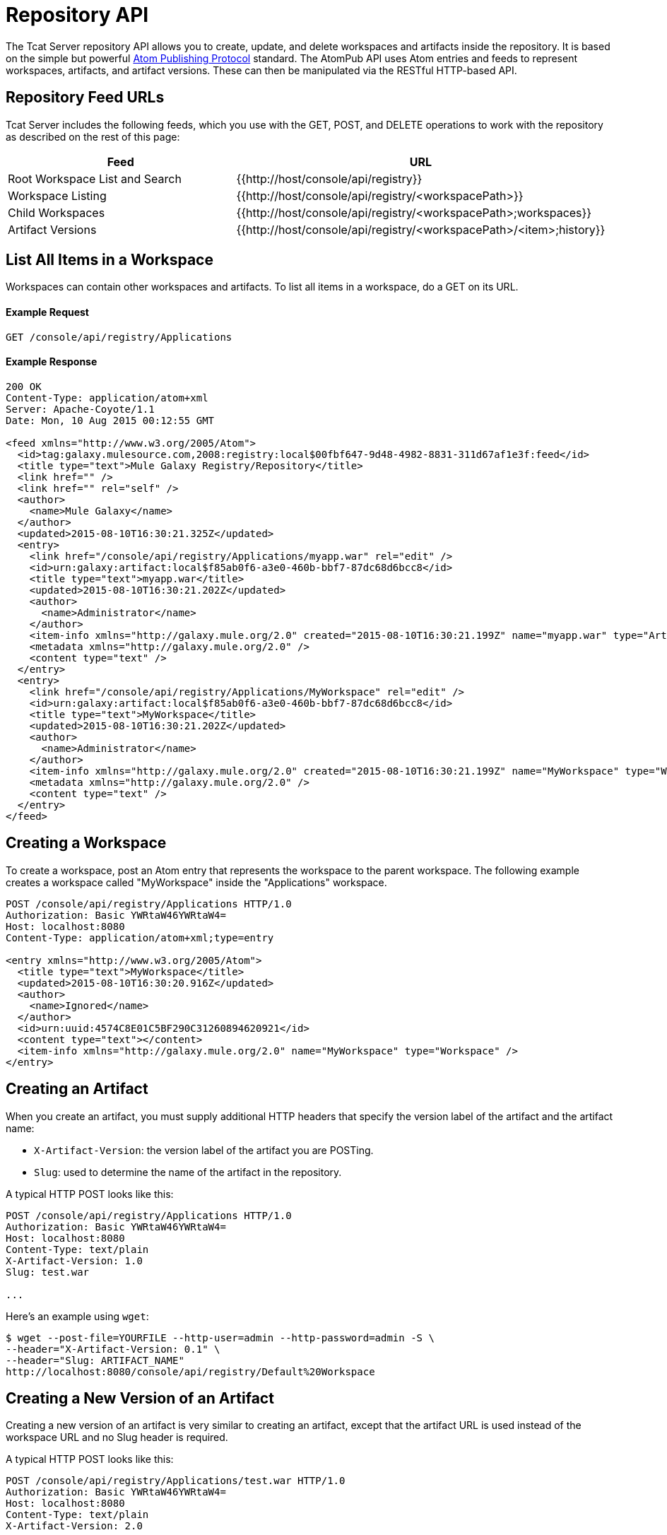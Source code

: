 = Repository API
:keywords: tcat, repository, api

The Tcat Server repository API allows you to create, update, and delete workspaces and artifacts inside the repository. It is based on the simple but powerful http://ietfreport.isoc.org/idref/draft-ietf-atompub-protocol/[Atom Publishing Protocol] standard. The AtomPub API uses Atom entries and feeds to represent workspaces, artifacts, and artifact versions. These can then be manipulated via the RESTful HTTP-based API.

== Repository Feed URLs

Tcat Server includes the following feeds, which you use with the GET, POST, and DELETE operations to work with the repository as described on the rest of this page:

[width="99a",cols="50a,50a",options="header"]
|===
|Feed |URL
|Root Workspace List and Search |{{http://host/console/api/registry}}
|Workspace Listing |{{http://host/console/api/registry/<workspacePath>}}
|Child Workspaces |{{http://host/console/api/registry/<workspacePath>;workspaces}}
|Artifact Versions |{{http://host/console/api/registry/<workspacePath>/<item>;history}}
|===

== List All Items in a Workspace

Workspaces can contain other workspaces and artifacts. To list all items in a workspace, do a GET on its URL.

==== Example Request

[source]
----
GET /console/api/registry/Applications
----

==== Example Response

[source]
----
200 OK
Content-Type: application/atom+xml
Server: Apache-Coyote/1.1
Date: Mon, 10 Aug 2015 00:12:55 GMT
 
<feed xmlns="http://www.w3.org/2005/Atom">
  <id>tag:galaxy.mulesource.com,2008:registry:local$00fbf647-9d48-4982-8831-311d67af1e3f:feed</id>
  <title type="text">Mule Galaxy Registry/Repository</title>
  <link href="" />
  <link href="" rel="self" />
  <author>
    <name>Mule Galaxy</name>
  </author>
  <updated>2015-08-10T16:30:21.325Z</updated>
  <entry>
    <link href="/console/api/registry/Applications/myapp.war" rel="edit" />
    <id>urn:galaxy:artifact:local$f85ab0f6-a3e0-460b-bbf7-87dc68d6bcc8</id>
    <title type="text">myapp.war</title>
    <updated>2015-08-10T16:30:21.202Z</updated>
    <author>
      <name>Administrator</name>
    </author>
    <item-info xmlns="http://galaxy.mule.org/2.0" created="2015-08-10T16:30:21.199Z" name="myapp.war" type="Artifact" />
    <metadata xmlns="http://galaxy.mule.org/2.0" />
    <content type="text" />
  </entry>
  <entry>
    <link href="/console/api/registry/Applications/MyWorkspace" rel="edit" />
    <id>urn:galaxy:artifact:local$f85ab0f6-a3e0-460b-bbf7-87dc68d6bcc8</id>
    <title type="text">MyWorkspace</title>
    <updated>2015-08-10T16:30:21.202Z</updated>
    <author>
      <name>Administrator</name>
    </author>
    <item-info xmlns="http://galaxy.mule.org/2.0" created="2015-08-10T16:30:21.199Z" name="MyWorkspace" type="Workspace" />
    <metadata xmlns="http://galaxy.mule.org/2.0" />
    <content type="text" />
  </entry>
</feed>
----

== Creating a Workspace

To create a workspace, post an Atom entry that represents the workspace to the parent workspace. The following example creates a workspace called "MyWorkspace" inside the "Applications" workspace.

[source]
----
POST /console/api/registry/Applications HTTP/1.0
Authorization: Basic YWRtaW46YWRtaW4=
Host: localhost:8080
Content-Type: application/atom+xml;type=entry
 
<entry xmlns="http://www.w3.org/2005/Atom">
  <title type="text">MyWorkspace</title>
  <updated>2015-08-10T16:30:20.916Z</updated>
  <author>
    <name>Ignored</name>
  </author>
  <id>urn:uuid:4574C8E01C5BF290C31260894620921</id>
  <content type="text"></content>
  <item-info xmlns="http://galaxy.mule.org/2.0" name="MyWorkspace" type="Workspace" />
</entry>
----

== Creating an Artifact

When you create an artifact, you must supply additional HTTP headers that specify the version label of the artifact and the artifact name:

* `X-Artifact-Version`: the version label of the artifact you are POSTing.
* `Slug`: used to determine the name of the artifact in the repository.

A typical HTTP POST  looks like this:

[source]
----
POST /console/api/registry/Applications HTTP/1.0
Authorization: Basic YWRtaW46YWRtaW4=
Host: localhost:8080
Content-Type: text/plain
X-Artifact-Version: 1.0
Slug: test.war
 
...
----

Here's an example using `wget`:

[source]
----
$ wget --post-file=YOURFILE --http-user=admin --http-password=admin -S \
--header="X-Artifact-Version: 0.1" \
--header="Slug: ARTIFACT_NAME"
http://localhost:8080/console/api/registry/Default%20Workspace
----

== Creating a New Version of an Artifact

Creating a new version of an artifact is very similar to creating an artifact, except that the artifact URL is used instead of the workspace URL and no Slug header is required.

A typical HTTP POST  looks like this:

[source]
----
POST /console/api/registry/Applications/test.war HTTP/1.0
Authorization: Basic YWRtaW46YWRtaW4=
Host: localhost:8080
Content-Type: text/plain
X-Artifact-Version: 2.0
 
... file data ...
----

== Viewing an Artifact

To download the latest version of an artifact, you can append its path in the repository to the base repository URL:

[source]
----
GET /console/api/registry/Applications/test.war
 
200 OK
Content-Type: application/octet-stream
Server: Apache-Coyote/1.1
Date: Mon, 10 Aug 2015 00:12:55 GMT
 
... file data ...
----

To view a specific version of an artifact, specify a version query parameter with the version label:

[source]
----
GET /console/api/registry/Applications/test.war?version=1.1
 
200 OK
Content-Type: application/octet-stream
Server: Apache-Coyote/1.1
Date: Mon, 10 Aug 2015 00:12:55 GMT
 
... file data ...
----

To view the Atom entry metadata about an artifact, append ";atom" to its URL.

[source]
----
GET /console/api/registry/Applications/test.war;atom
 
<entry>
  <link href="/console/api/registry/registry/Applications/test.war;atom" rel="edit" />
  <id>urn:galaxy:artifact:local$804e5dde-effc-4d55-8888-7750e7dbe536</id>
  <title type="text">test.war</title>
  <updated>2015-08-10T17:05:26.609Z</updated>
  <author><name>Administrator</name></author>
  <item-info xmlns="http://galaxy.mule.org/2.0" created="2015-08-10T17:05:26.596Z" name="test.war" type="Artifact" />
  <metadata xmlns="http://galaxy.mule.org/2.0" />
  <collection xmlns="http://www.w3.org/2007/app" id="versions" href="/console/api/registry/Applications/test.war;children">
    <atom:title xmlns:atom="http://www.w3.org/2005/Atom" type="text">Child Items</atom:title>
  </collection>
  <content type="text"></content>
</entry>
----

== Deleting an Item

To delete an item (workspace, artifact, or artifact version) from the repository, perform a DELETE on the item's URL. For example:

[source]
----
DELETE /console/api/registry/Applications/test.war
 
204
Server: Apache-Coyote/1.1
Date: Mon, 10 Aug 2015 00:12:55 GMT
----

== Searching the Repository

You can search the repository by doing a GET on the `/api/registry` URL and providing a search string. Following is an example query that selects all WAR files:

*Query*

[source]
----
select where name like ".war"
----

*URL*

[source]
----
http://localhost:8080/console/api/registry?q=select%20where%20name%20like%20%22.war%22
----

=== URL Encoding

If you are using http://incubator.apache.org/abdera[Abdera] for your client code, you can use the encoding methods in the `org.apache.abdera.i18n.text.UrlEncoding` class to handle your URL encoding:

[source]
----
import org.apache.abdera.i18n.text.UrlEncoding;
import org.apache.abdera.i18n.text.CharUtils.Profile;
 
String encodedQuery = UrlEncoding.encode("select artifact where ...", Profile.PATH.filter());
----

Note: If you're using Abdera 0.3.0, you must use the `EncodingUtil.sanitize()` method instead.

For a reference on which characters must be URL-encoded, click http://www.blooberry.com/indexdot/html/topics/urlencoding.htm[here]. Simply replace any of these characters in your query with the appropriate encoded character. For instance, if you were encoding "select artifact", you would replace the space with `%20`, as that is the URL-encoded representation of the space character.
